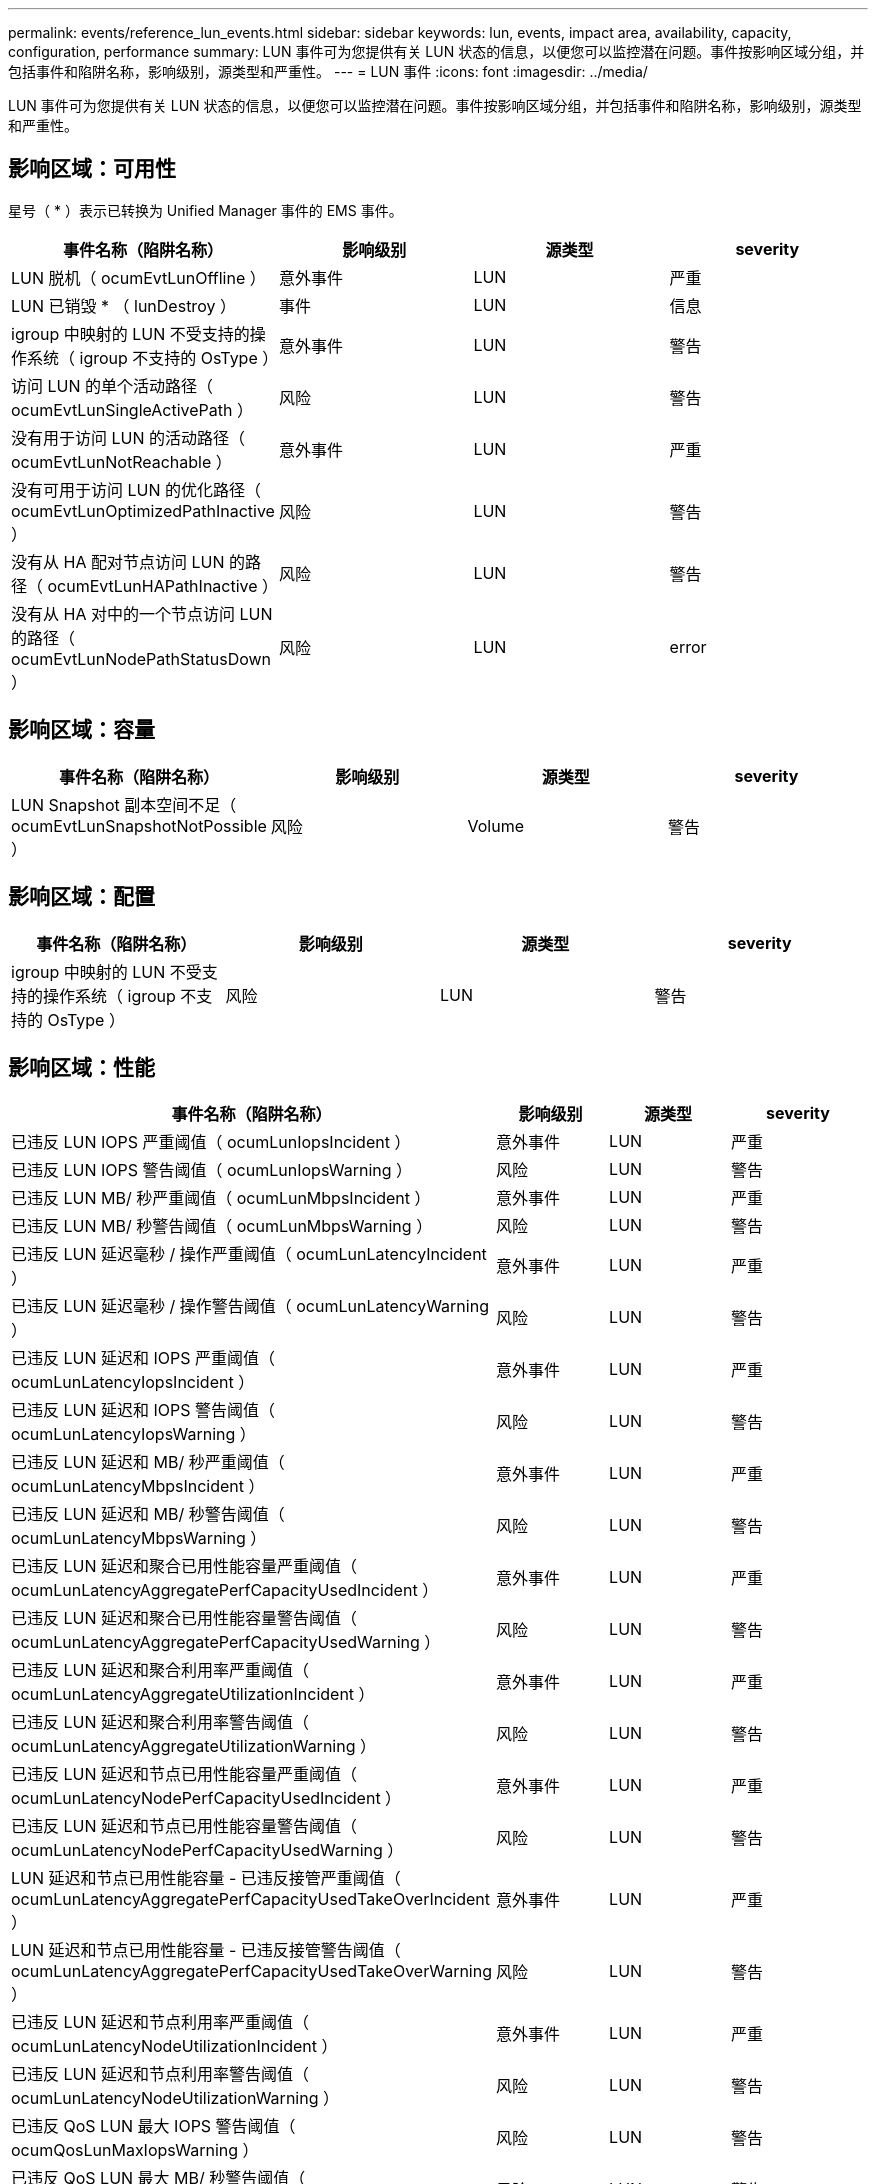 ---
permalink: events/reference_lun_events.html 
sidebar: sidebar 
keywords: lun, events, impact area, availability, capacity, configuration, performance 
summary: LUN 事件可为您提供有关 LUN 状态的信息，以便您可以监控潜在问题。事件按影响区域分组，并包括事件和陷阱名称，影响级别，源类型和严重性。 
---
= LUN 事件
:icons: font
:imagesdir: ../media/


[role="lead"]
LUN 事件可为您提供有关 LUN 状态的信息，以便您可以监控潜在问题。事件按影响区域分组，并包括事件和陷阱名称，影响级别，源类型和严重性。



== 影响区域：可用性

星号（ * ）表示已转换为 Unified Manager 事件的 EMS 事件。

|===
| 事件名称（陷阱名称） | 影响级别 | 源类型 | severity 


 a| 
LUN 脱机（ ocumEvtLunOffline ）
 a| 
意外事件
 a| 
LUN
 a| 
严重



 a| 
LUN 已销毁 * （ lunDestroy ）
 a| 
事件
 a| 
LUN
 a| 
信息



 a| 
igroup 中映射的 LUN 不受支持的操作系统（ igroup 不支持的 OsType ）
 a| 
意外事件
 a| 
LUN
 a| 
警告



 a| 
访问 LUN 的单个活动路径（ ocumEvtLunSingleActivePath ）
 a| 
风险
 a| 
LUN
 a| 
警告



 a| 
没有用于访问 LUN 的活动路径（ ocumEvtLunNotReachable ）
 a| 
意外事件
 a| 
LUN
 a| 
严重



 a| 
没有可用于访问 LUN 的优化路径（ ocumEvtLunOptimizedPathInactive ）
 a| 
风险
 a| 
LUN
 a| 
警告



 a| 
没有从 HA 配对节点访问 LUN 的路径（ ocumEvtLunHAPathInactive ）
 a| 
风险
 a| 
LUN
 a| 
警告



 a| 
没有从 HA 对中的一个节点访问 LUN 的路径（ ocumEvtLunNodePathStatusDown ）
 a| 
风险
 a| 
LUN
 a| 
error

|===


== 影响区域：容量

|===
| 事件名称（陷阱名称） | 影响级别 | 源类型 | severity 


 a| 
LUN Snapshot 副本空间不足（ ocumEvtLunSnapshotNotPossible ）
 a| 
风险
 a| 
Volume
 a| 
警告

|===


== 影响区域：配置

|===
| 事件名称（陷阱名称） | 影响级别 | 源类型 | severity 


 a| 
igroup 中映射的 LUN 不受支持的操作系统（ igroup 不支持的 OsType ）
 a| 
风险
 a| 
LUN
 a| 
警告

|===


== 影响区域：性能

|===
| 事件名称（陷阱名称） | 影响级别 | 源类型 | severity 


 a| 
已违反 LUN IOPS 严重阈值（ ocumLunIopsIncident ）
 a| 
意外事件
 a| 
LUN
 a| 
严重



 a| 
已违反 LUN IOPS 警告阈值（ ocumLunIopsWarning ）
 a| 
风险
 a| 
LUN
 a| 
警告



 a| 
已违反 LUN MB/ 秒严重阈值（ ocumLunMbpsIncident ）
 a| 
意外事件
 a| 
LUN
 a| 
严重



 a| 
已违反 LUN MB/ 秒警告阈值（ ocumLunMbpsWarning ）
 a| 
风险
 a| 
LUN
 a| 
警告



 a| 
已违反 LUN 延迟毫秒 / 操作严重阈值（ ocumLunLatencyIncident ）
 a| 
意外事件
 a| 
LUN
 a| 
严重



 a| 
已违反 LUN 延迟毫秒 / 操作警告阈值（ ocumLunLatencyWarning ）
 a| 
风险
 a| 
LUN
 a| 
警告



 a| 
已违反 LUN 延迟和 IOPS 严重阈值（ ocumLunLatencyIopsIncident ）
 a| 
意外事件
 a| 
LUN
 a| 
严重



 a| 
已违反 LUN 延迟和 IOPS 警告阈值（ ocumLunLatencyIopsWarning ）
 a| 
风险
 a| 
LUN
 a| 
警告



 a| 
已违反 LUN 延迟和 MB/ 秒严重阈值（ ocumLunLatencyMbpsIncident ）
 a| 
意外事件
 a| 
LUN
 a| 
严重



 a| 
已违反 LUN 延迟和 MB/ 秒警告阈值（ ocumLunLatencyMbpsWarning ）
 a| 
风险
 a| 
LUN
 a| 
警告



 a| 
已违反 LUN 延迟和聚合已用性能容量严重阈值（ ocumLunLatencyAggregatePerfCapacityUsedIncident ）
 a| 
意外事件
 a| 
LUN
 a| 
严重



 a| 
已违反 LUN 延迟和聚合已用性能容量警告阈值（ ocumLunLatencyAggregatePerfCapacityUsedWarning ）
 a| 
风险
 a| 
LUN
 a| 
警告



 a| 
已违反 LUN 延迟和聚合利用率严重阈值（ ocumLunLatencyAggregateUtilizationIncident ）
 a| 
意外事件
 a| 
LUN
 a| 
严重



 a| 
已违反 LUN 延迟和聚合利用率警告阈值（ ocumLunLatencyAggregateUtilizationWarning ）
 a| 
风险
 a| 
LUN
 a| 
警告



 a| 
已违反 LUN 延迟和节点已用性能容量严重阈值（ ocumLunLatencyNodePerfCapacityUsedIncident ）
 a| 
意外事件
 a| 
LUN
 a| 
严重



 a| 
已违反 LUN 延迟和节点已用性能容量警告阈值（ ocumLunLatencyNodePerfCapacityUsedWarning ）
 a| 
风险
 a| 
LUN
 a| 
警告



 a| 
LUN 延迟和节点已用性能容量 - 已违反接管严重阈值（ ocumLunLatencyAggregatePerfCapacityUsedTakeOverIncident ）
 a| 
意外事件
 a| 
LUN
 a| 
严重



 a| 
LUN 延迟和节点已用性能容量 - 已违反接管警告阈值（ ocumLunLatencyAggregatePerfCapacityUsedTakeOverWarning ）
 a| 
风险
 a| 
LUN
 a| 
警告



 a| 
已违反 LUN 延迟和节点利用率严重阈值（ ocumLunLatencyNodeUtilizationIncident ）
 a| 
意外事件
 a| 
LUN
 a| 
严重



 a| 
已违反 LUN 延迟和节点利用率警告阈值（ ocumLunLatencyNodeUtilizationWarning ）
 a| 
风险
 a| 
LUN
 a| 
警告



 a| 
已违反 QoS LUN 最大 IOPS 警告阈值（ ocumQosLunMaxIopsWarning ）
 a| 
风险
 a| 
LUN
 a| 
警告



 a| 
已违反 QoS LUN 最大 MB/ 秒警告阈值（ ocumQosLunMaxMbpsWarning ）
 a| 
风险
 a| 
LUN
 a| 
警告



 a| 
已违反性能服务级别策略定义的工作负载 LUN 延迟阈值（ ocumConformanceLatencyWarning ）
 a| 
风险
 a| 
LUN
 a| 
警告

|===